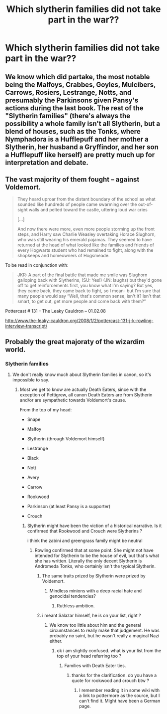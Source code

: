 #+TITLE: Which slytherin families did not take part in the war??

* Which slytherin families did not take part in the war??
:PROPERTIES:
:Score: 4
:DateUnix: 1531619688.0
:DateShort: 2018-Jul-15
:END:

** We know which did partake, the most notable being the Malfoys, Crabbes, Goyles, Mulcibers, Carrows, Rosiers, Lestrange, Notts, and presumably the Parkinsons given Pansy's actions during the last book. The rest of the "Slytherin families" (there's always the possibility a whole family isn't all Slytherin, but a blend of houses, such as the Tonks, where Nymphadora is a Hufflepuff and her mother a Slytherin, her husband a Gryffindor, and her son a Hufflepuff like herself) are pretty much up for interpretation and debate.
:PROPERTIES:
:Author: Lucylouluna
:Score: 5
:DateUnix: 1531629596.0
:DateShort: 2018-Jul-15
:END:


** The vast majority of them fought -- against Voldemort.

#+begin_quote
  They heard uproar from the distant boundary of the school as what sounded like hundreds of people came swarming over the out-of-sight walls and pelted toward the castle, uttering loud war cries

  [...]

  And now there were more, even more people storming up the front steps, and Harry saw Charlie Weasley overtaking Horace Slughorn, who was still wearing his emerald pajamas. They seemed to have returned at the head of what looked like the families and friends of every Hogwarts student who had remained to fight, along with the shopkeeps and homeowners of Hogsmeade.
#+end_quote

To be read in conjunction with:

#+begin_quote
  JKR: A part of the final battle that made me smile was Slughorn galloping back with Slytherins, (SU: Yes!) (JN: laughs) but they'd gone off to get reinforcements first, you know what I'm saying? But yes, they came back, they came back to fight, so I mean- but I'm sure that many people would say “Well, that's common sense, isn't it? Isn't that smart, to get out, get more people and come back with them?”
#+end_quote

Pottercast # 131 -- The Leaky Cauldron -- 01.02.08

[[http://www.the-leaky-cauldron.org/2008/1/2/pottercast-131-j-k-rowling-interview-transcript/]]
:PROPERTIES:
:Author: Taure
:Score: 6
:DateUnix: 1531642221.0
:DateShort: 2018-Jul-15
:END:


** Probably the great majoraty of the wizardim world.
:PROPERTIES:
:Author: Mestrehunter
:Score: 1
:DateUnix: 1531622909.0
:DateShort: 2018-Jul-15
:END:

*** Slytherin families
:PROPERTIES:
:Score: 1
:DateUnix: 1531622944.0
:DateShort: 2018-Jul-15
:END:

**** We don't really know much about Slytherin families in canon, so it's impossible to say.
:PROPERTIES:
:Author: Microuwave
:Score: 6
:DateUnix: 1531625936.0
:DateShort: 2018-Jul-15
:END:

***** Most we get to know are actually Death Eaters, since with the exception of Pettigrew, all canon Death Eaters are from Slytherin and/or are sympathetic towards Voldemort's cause.

From the top of my head:

- Snape

- Malfoy

- Slytherin (through Voldemort himself)

- Lestrange

- Black

- Nott

- Avery

- Carrow

- Rookwood

- Parkinson (at least Pansy is a supporter)

- Crouch
:PROPERTIES:
:Author: Hellstrike
:Score: 1
:DateUnix: 1531641870.0
:DateShort: 2018-Jul-15
:END:

****** Slytherin might have been the viction of a historical narrative. Is it confirmed that Rookwood and Crouch were Slytherins ?

i think the zabini and greengrass family might be neutral
:PROPERTIES:
:Author: natus92
:Score: 1
:DateUnix: 1531659672.0
:DateShort: 2018-Jul-15
:END:

******* Rowling confirmed that at some point. She might not have intended for Slytherin to be the house of evil, but that's what she has written. Literally the only decent Slytherin is Andromeda Tonks, who certainly isn't the typical Slytherin.
:PROPERTIES:
:Author: Hellstrike
:Score: 1
:DateUnix: 1531669964.0
:DateShort: 2018-Jul-15
:END:

******** The same traits prized by Slytherin were prized by Voldemort.
:PROPERTIES:
:Author: Jahoan
:Score: 1
:DateUnix: 1531670578.0
:DateShort: 2018-Jul-15
:END:

********* Mindless minions with a deep racial hate and genocidal tendencies?
:PROPERTIES:
:Author: Hellstrike
:Score: 2
:DateUnix: 1531670676.0
:DateShort: 2018-Jul-15
:END:

********** Ruthless ambition.
:PROPERTIES:
:Author: Jahoan
:Score: 1
:DateUnix: 1531704823.0
:DateShort: 2018-Jul-16
:END:


******** i meant Salazar himself, he is on your list, right ?
:PROPERTIES:
:Author: natus92
:Score: 1
:DateUnix: 1531679602.0
:DateShort: 2018-Jul-15
:END:

********* We know too little about him and the general circumstances to really make that judgement. He was probably no saint, but he wasn't really a magical Nazi either.
:PROPERTIES:
:Author: Hellstrike
:Score: 1
:DateUnix: 1531681463.0
:DateShort: 2018-Jul-15
:END:

********** ok i am slightly confused. what is your list from the top of your head referring too ?
:PROPERTIES:
:Author: natus92
:Score: 1
:DateUnix: 1531682118.0
:DateShort: 2018-Jul-15
:END:

*********** Families with Death Eater ties.
:PROPERTIES:
:Author: Hellstrike
:Score: 1
:DateUnix: 1531682218.0
:DateShort: 2018-Jul-15
:END:

************ thanks for the clarification. do you have a quote for rookwood and crouch btw ?
:PROPERTIES:
:Author: natus92
:Score: 1
:DateUnix: 1531682993.0
:DateShort: 2018-Jul-15
:END:

************* I remember reading it in some wiki with a link to pottermore as the source, but I can't find it. Might have been a German page.
:PROPERTIES:
:Author: Hellstrike
:Score: 1
:DateUnix: 1531683293.0
:DateShort: 2018-Jul-16
:END:
